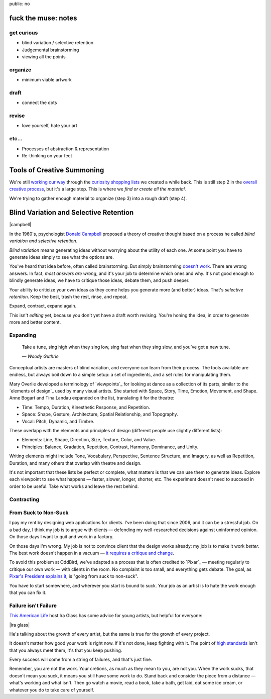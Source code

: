 public: no


fuck the muse: notes
====================

get curious
-----------
- blind variation / selective retention
- Judgemental brainstorming
- viewing all the points

organize
--------
- minimum viable artwork

draft
-----
- connect the dots

revise
------
- love yourself, hate your art

etc...
------
- Processes of abstraction & representation
- Re-thinking on your feet

Tools of Creative Summoning
===========================

We're still `working our way`_ through
the `curiosity shopping lists`_
we created a while back.
This is still step 2 in the
`overall creative process`_,
but it's a large step.
This is where we
*find or create all the material*.

We're trying to gather enough material
to organize (step 3) into a rough draft (step 4).

.. _working our way: #
.. _curiosity shopping lists: #
.. _overall creative process: #

Blind Variation and Selective Retention
=======================================

|campbell|

In the 1960's,
psychologist `Donald Campbell`_ proposed
a theory of creative thought based on a process he called
*blind variation and selective retention*.

*Blind variation*
means generating ideas
without worrying about the utility of each one.
At some point you have to generate ideas
simply to see what the options are.

You've heard that idea before,
often called brainstorming.
But simply brainstorming `doesn't work`_.
There are wrong answers.
In fact, *most answers are wrong*,
and it's your job to determine which ones and why.
It's not good enough to blindly generate ideas,
we have to critique those ideas,
debate them,
and push deeper.

Your ability to criticize your own ideas as they come
helps you generate more (and better) ideas.
That's *selective retention*.
Keep the best, trash the rest,
rinse, and repeat.

Expand, contract, expand again.

This isn't *editing* yet,
because you don't yet have a draft worth revising.
You're honing the idea,
in order to generate more and better content.

.. _Donald Campbell: http://www.informationphilosopher.com/solutions/scientists/campbell/
.. _doesn't work: http://www.newyorker.com/reporting/2012/01/30/120130fa_fact_lehrer

.. |campbell| raw:: html

  <figure>
    <img src="/static/pictures/campbell.jpg" alt="" />
    <figcaption>
      The wrong Donald Campbell:
      "There's been a complete accident. No details. Over."
    </figcaption>
  </figure>


Expanding
---------

  Take a tune, sing high when they sing low,
  sing fast when they sing slow,
  and you’ve got a new tune.

  *— Woody Guthrie*

Conceptual artists are masters of blind variation,
and everyone can learn from their process.
The tools available are endless,
but always boil down to a simple setup:
a set of ingredients,
and a set rules for manipulating them.

Mary Overlie developed a terminology of `viewpoints`_
for looking at dance as a collection of its parts,
similar to the `elements of design`_
used by many visual artists.
She started with
Space, Story, Time, Emotion, Movement, and Shape.
Anne Bogart and Tina Landau expanded on the list,
translating it for the theatre:

- Time: Tempo, Duration, Kinesthetic Response, and Repetition.
- Space: Shape, Gesture, Architecture, Spatial Relationship, and Topography.
- Vocal: Pitch, Dynamic, and Timbre.

These overlapp with the elements and principles of design
(different people use slightly different lists):

- Elements: Line, Shape, Direction, Size, Texture, Color, and Value.
- Principles: Balance, Gradation, Repetition, Contrast, Harmony, Dominance, and Unity.

Writing elements might include
Tone, Vocabulary, Perspective, Sentence Structure, and Imagery,
as well as Repetition, Duration, and many others that overlap
with theatre and design.

It's not important that these lists be perfect or complete,
what matters is that we can use them to generate ideas.
Explore each viewpoint to see what happens —
faster, slower, longer, shorter, etc.
The experiment doesn't need to succeed
in order to be useful.
Take what works and leave the rest behind.

.. _brainstorming doesn't work: http://www.newyorker.com/reporting/2012/01/30/120130fa_fact_lehrer#ixzz2OmlN3kj4


Contracting
-----------



From Suck to Non-Suck
---------------------

I pay my rent by designing web applications for clients.
I've been doing that since 2006,
and it can be a stressful job.
On a bad day,
I think my job is to argue with clients —
defending my well-researched decisions against uninformed opinion.
On those days I want to quit and work in a factory.

On those days I'm wrong.
My job is not to convince client that the design works already:
my job is to make it work *better*.
The best work doesn't happen in a vacuum —
`it requires a critique and change`_.

.. _it requires a critique and change: http://99u.com/articles/7224/why-fighting-for-our-ideas-makes-them-better

To avoid this problem at OddBird,
we've adapted a a process that is often credited to `Pixar`_ —
meeting regularly to critique our own work —
with clients in the room.
No complaint is too small,
and everything gets debate.
The goal, as `Pixar's President explains it`_,
is "going from suck to non-suck".

.. _Pixar's President explains it: http://www.fastcompany.com/1742431/pixars-motto-going-suck-nonsuck

You have to start somewhere,
and wherever you start is bound to suck.
Your job as an artist
is to hate the work enough that you can fix it.

Failure isn't Failure
---------------------

`This American Life`_ host Ira Glass
has some advice for young artists,
but helpful for everyone:

.. _This American Life: http://www.pri.org/this-american-life.html

|ira glass|

He's talking about the growth of every artist,
but the same is true for the growth of every project.

It doesn't matter how good your work is right now.
If it's not done, keep fighting with it.
The point of `high standards`_ isn't that you always meet them,
it's that you keep pushing.

.. _high standards: http://www.psmag.com/culture-society/the-two-faces-of-perfectionism-8137/

Every success will come from a string of failures,
and that's just fine.

Remember, you are not the work.
Your cretions, as much as they mean to you,
are not you.
When the work sucks,
that doesn't mean you suck,
it means you still have some work to do.
Stand back and consider the piece from a distance —
what's working and what isn't.
Then go watch a movie,
read a book,
take a bath,
get laid,
eat some ice cream,
or whatever you do to take care of yourself.

.. |ira glass| raw:: html

  <figure>
  <div class="video">
    <iframe src="//www.youtube.com/embed/PbC4gqZGPSY" frameborder="0" allowfullscreen></iframe>
  </div>
  <figcaption>
    Ira Glass thinks your work kinda sucks.
  </figcaption>
  </figure>
